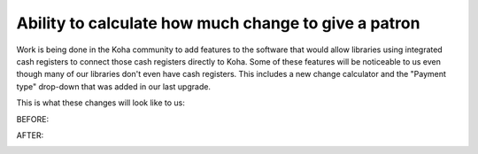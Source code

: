 Ability to calculate how much change to give a patron
-----------------------------------------------------

Work is being done in the Koha community to add features to the software that would allow libraries using integrated cash registers to connect those cash registers directly to Koha.  Some of these features will be noticeable to us even though many of our libraries don't even have cash registers.  This includes a new change calculator and the "Payment type" drop-down that was added in our last upgrade.

This is what these changes will look like to us:

BEFORE:

.. image:: images/finefee.070.png

AFTER:

.. image:: images/finefee.080.png

.. image:: images/finefee.090.png

.. image:: images/finefee.100.png
